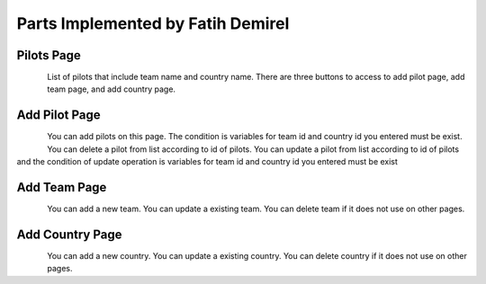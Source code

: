 Parts Implemented by Fatih Demirel
==================================

Pilots Page
^^^^^^^^^^^

.. figure:: pilots.png
   :scale: 80 %
   :align: left

List of pilots that include team name and country name.
There are three buttons to access to add pilot page, add team page, and add country page.


Add Pilot Page
^^^^^^^^^^^^^^

.. figure:: add_pilots.png
   :scale: 80 %
   :align: left

You can add pilots on this page. The condition is variables for team id and country id you entered must be exist.
You can delete a pilot from list according to id of pilots.
You can update a pilot from list according to id of pilots and the condition of update operation is variables for team id and country id you entered must be exist


Add Team Page
^^^^^^^^^^^^^

.. figure:: add_team.png
   :scale: 80 %
   :align: left

You can add a new team.
You can update a existing team.
You can delete team if it does not use on other pages.

Add Country Page
^^^^^^^^^^^^^^^^

.. figure:: add_country.png
   :scale: 80 %
   :align: left

You can add a new country.
You can update a existing country.
You can delete country if it does not use on other pages.
